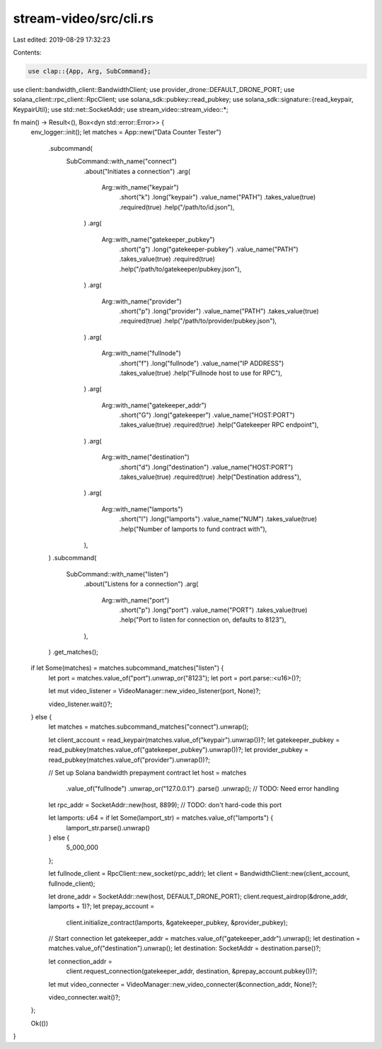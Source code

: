 stream-video/src/cli.rs
=======================

Last edited: 2019-08-29 17:32:23

Contents:

.. code-block:: rs

    use clap::{App, Arg, SubCommand};
use client::bandwidth_client::BandwidthClient;
use provider_drone::DEFAULT_DRONE_PORT;
use solana_client::rpc_client::RpcClient;
use solana_sdk::pubkey::read_pubkey;
use solana_sdk::signature::{read_keypair, KeypairUtil};
use std::net::SocketAddr;
use stream_video::stream_video::*;

fn main() -> Result<(), Box<dyn std::error::Error>> {
    env_logger::init();
    let matches = App::new("Data Counter Tester")
        .subcommand(
            SubCommand::with_name("connect")
                .about("Initiates a connection")
                .arg(
                    Arg::with_name("keypair")
                        .short("k")
                        .long("keypair")
                        .value_name("PATH")
                        .takes_value(true)
                        .required(true)
                        .help("/path/to/id.json"),
                )
                .arg(
                    Arg::with_name("gatekeeper_pubkey")
                        .short("g")
                        .long("gatekeeper-pubkey")
                        .value_name("PATH")
                        .takes_value(true)
                        .required(true)
                        .help("/path/to/gatekeeper/pubkey.json"),
                )
                .arg(
                    Arg::with_name("provider")
                        .short("p")
                        .long("provider")
                        .value_name("PATH")
                        .takes_value(true)
                        .required(true)
                        .help("/path/to/provider/pubkey.json"),
                )
                .arg(
                    Arg::with_name("fullnode")
                        .short("f")
                        .long("fullnode")
                        .value_name("IP ADDRESS")
                        .takes_value(true)
                        .help("Fullnode host to use for RPC"),
                )
                .arg(
                    Arg::with_name("gatekeeper_addr")
                        .short("G")
                        .long("gatekeeper")
                        .value_name("HOST:PORT")
                        .takes_value(true)
                        .required(true)
                        .help("Gatekeeper RPC endpoint"),
                )
                .arg(
                    Arg::with_name("destination")
                        .short("d")
                        .long("destination")
                        .value_name("HOST:PORT")
                        .takes_value(true)
                        .required(true)
                        .help("Destination address"),
                )
                .arg(
                    Arg::with_name("lamports")
                        .short("l")
                        .long("lamports")
                        .value_name("NUM")
                        .takes_value(true)
                        .help("Number of lamports to fund contract with"),
                ),
        )
        .subcommand(
            SubCommand::with_name("listen")
                .about("Listens for a connection")
                .arg(
                    Arg::with_name("port")
                        .short("p")
                        .long("port")
                        .value_name("PORT")
                        .takes_value(true)
                        .help("Port to listen for connection on, defaults to 8123"),
                ),
        )
        .get_matches();

    if let Some(matches) = matches.subcommand_matches("listen") {
        let port = matches.value_of("port").unwrap_or("8123");
        let port = port.parse::<u16>()?;

        let mut video_listener = VideoManager::new_video_listener(port, None)?;

        video_listener.wait()?;
    } else {
        let matches = matches.subcommand_matches("connect").unwrap();

        let client_account = read_keypair(matches.value_of("keypair").unwrap())?;
        let gatekeeper_pubkey = read_pubkey(matches.value_of("gatekeeper_pubkey").unwrap())?;
        let provider_pubkey = read_pubkey(matches.value_of("provider").unwrap())?;

        // Set up Solana bandwidth prepayment contract
        let host = matches
            .value_of("fullnode")
            .unwrap_or("127.0.0.1")
            .parse()
            .unwrap(); // TODO: Need error handling
        let rpc_addr = SocketAddr::new(host, 8899); // TODO: don't hard-code this port

        let lamports: u64 = if let Some(lamport_str) = matches.value_of("lamports") {
            lamport_str.parse().unwrap()
        } else {
            5_000_000
        };

        let fullnode_client = RpcClient::new_socket(rpc_addr);
        let client = BandwidthClient::new(client_account, fullnode_client);

        let drone_addr = SocketAddr::new(host, DEFAULT_DRONE_PORT);
        client.request_airdrop(&drone_addr, lamports + 1)?;
        let prepay_account =
            client.initialize_contract(lamports, &gatekeeper_pubkey, &provider_pubkey);

        // Start connection
        let gatekeeper_addr = matches.value_of("gatekeeper_addr").unwrap();
        let destination = matches.value_of("destination").unwrap();
        let destination: SocketAddr = destination.parse()?;

        let connection_addr =
            client.request_connection(gatekeeper_addr, destination, &prepay_account.pubkey())?;

        let mut video_connecter = VideoManager::new_video_connecter(&connection_addr, None)?;

        video_connecter.wait()?;
    };

    Ok(())
}


